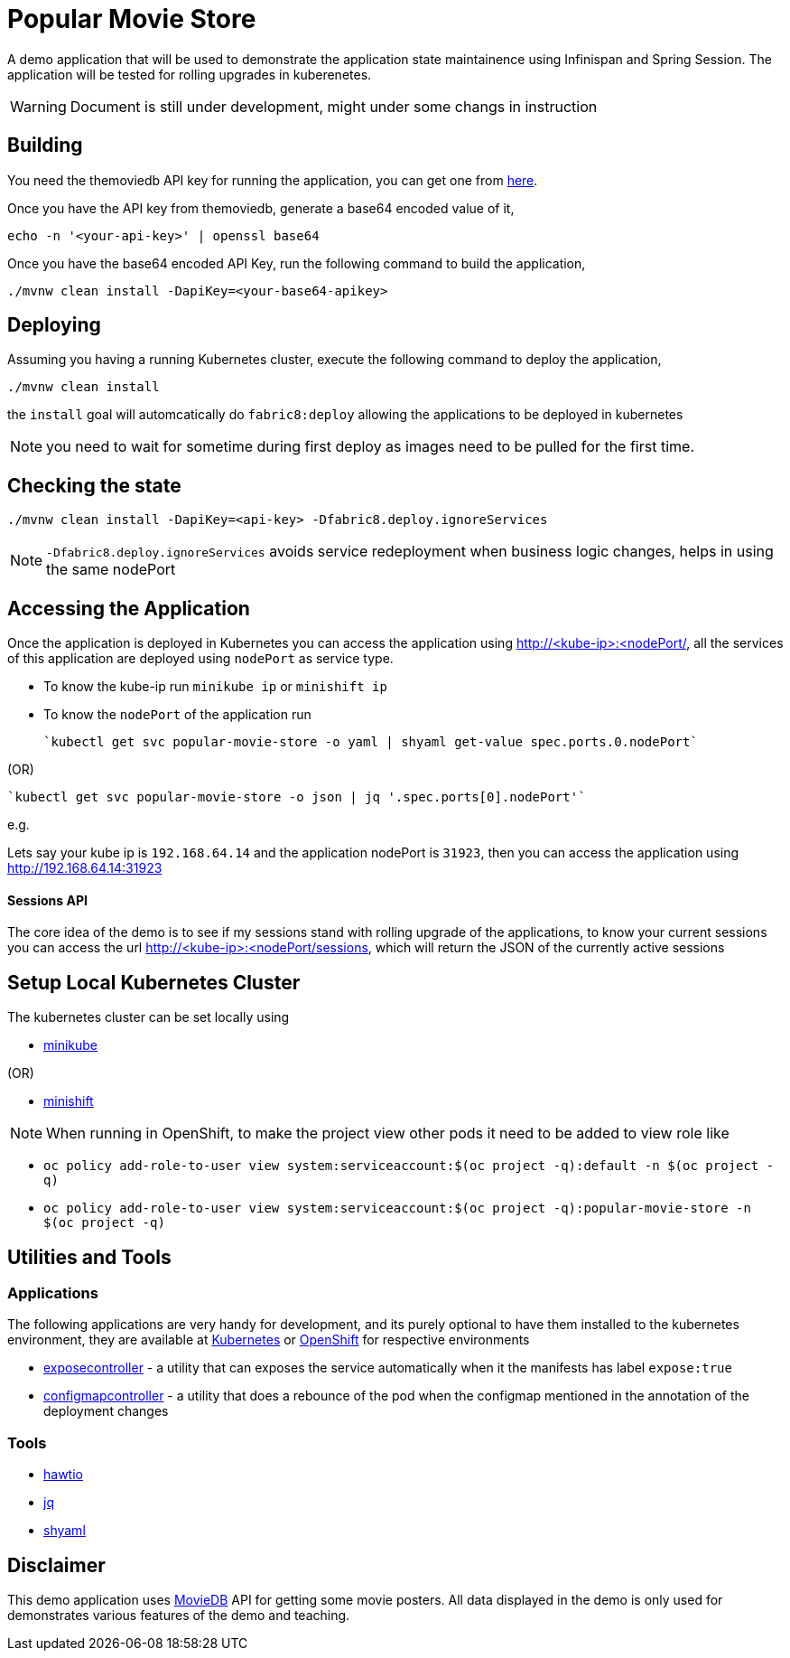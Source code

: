 = Popular Movie Store

A demo application that will be used to demonstrate the application state maintainence using Infinispan and Spring Session.
The application will be tested for rolling upgrades in kuberenetes.

WARNING: Document is still under development, might under some changs in instruction

== Building

You need the themoviedb API key for running the application, you can get one from
https://www.themoviedb.org/documentation/api[here].

Once you have the API key from themoviedb, generate a base64 encoded value of it,

```
echo -n '<your-api-key>' | openssl base64
```

Once you have the base64 encoded API Key, run the following command to build the application,

```
./mvnw clean install -DapiKey=<your-base64-apikey>
```

== Deploying

Assuming you having a running Kubernetes cluster, execute the following command to deploy the application,

```
./mvnw clean install
```

the `install` goal will automcatically do `fabric8:deploy` allowing the applications to be deployed in kubernetes

NOTE: you need to wait for sometime during first deploy as images need to be pulled for the first time.

== Checking the state

```
./mvnw clean install -DapiKey=<api-key> -Dfabric8.deploy.ignoreServices
```

NOTE: `-Dfabric8.deploy.ignoreServices` avoids service redeployment when business logic changes,
helps in using the same nodePort

== Accessing the Application

Once the application is deployed in Kubernetes you can access the application using http://<kube-ip>:<nodePort/, all the
services of this application are deployed using `nodePort` as service type.

* To know the kube-ip run `minikube ip` or `minishift ip`
* To know the `nodePort` of the application  run

    `kubectl get svc popular-movie-store -o yaml | shyaml get-value spec.ports.0.nodePort`

(OR)

    `kubectl get svc popular-movie-store -o json | jq '.spec.ports[0].nodePort'`

e.g.

Lets say your kube ip is `192.168.64.14` and the application nodePort is `31923`, then you can access the application
using http://192.168.64.14:31923

==== Sessions API

The core idea of the demo is to see if my sessions stand with rolling upgrade of the applications, to know your current
sessions you can access the url http://<kube-ip>:<nodePort/sessions, which will return the JSON of the currently active
sessions

== Setup Local Kubernetes Cluster

The kubernetes cluster can be set locally using

* https://github.com/kubernetes/minikube[minikube]

(OR)

* https://github.com/minishift/minishift[minishift]

NOTE: When running in OpenShift, to make the project view other pods it need to be added to view role
like

* `oc policy add-role-to-user view system:serviceaccount:$(oc project -q):default -n $(oc project -q)`

* `oc policy add-role-to-user view system:serviceaccount:$(oc project -q):popular-movie-store -n $(oc project -q)`

== Utilities and Tools

=== Applications

The following applications are very handy for development, and its purely optional to have them
installed to the kubernetes environment, they are available at http://fabric8.io/manifests/kubernetes.html[Kubernetes]
or http://fabric8.io/manifests/openshift.html[OpenShift] for respective environments

* https://github.com/fabric8io/exposecontroller[exposecontroller] - a utility that can exposes the service automatically when it the manifests has
label `expose:true`

* https://github.com/fabric8io/configmapcontroller[configmapcontroller] - a utility that does a rebounce of the pod when the configmap mentioned in the annotation of the
deployment changes

=== Tools

* http://hawt.io/[hawtio]
* https://stedolan.github.io/jq/[jq]
* https://github.com/0k/shyaml[shyaml]

== Disclaimer

This demo application uses https://www.themoviedb.org[MovieDB] API for getting some movie posters. All data displayed in
the demo is only used for demonstrates various features of the demo and teaching.

